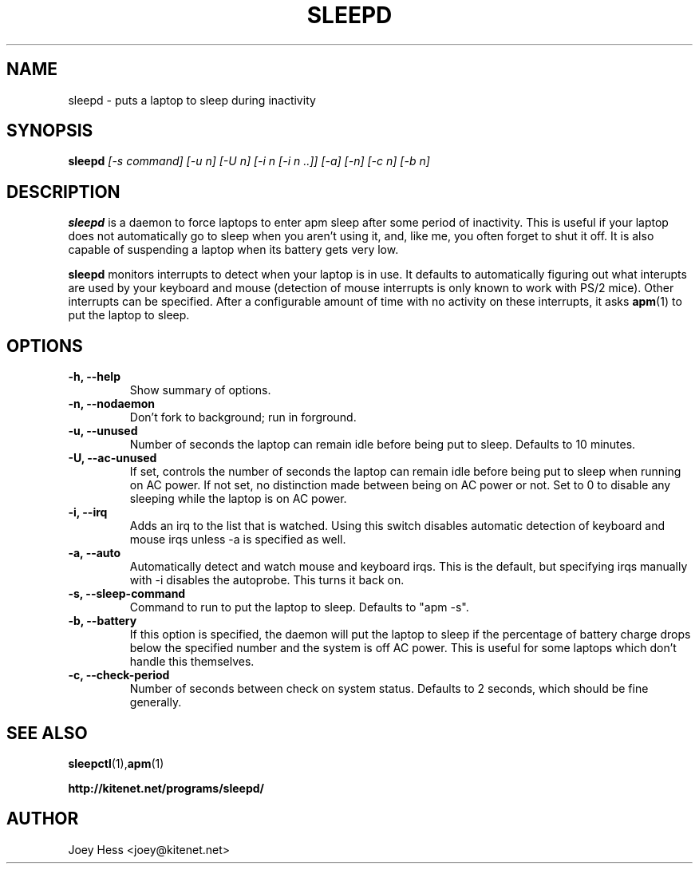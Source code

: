 .TH SLEEPD 8
.SH NAME
sleepd \- puts a laptop to sleep during inactivity
.SH SYNOPSIS
.B sleepd
.I "[-s command] [-u n] [-U n] [-i n [-i n ..]] [-a] [-n] [-c n] [-b n]"
.SH DESCRIPTION
.BR sleepd
is a daemon to force laptops to enter apm sleep after some period of
inactivity. This is useful if your laptop does not automatically go to
sleep when you aren't using it, and, like me, you often forget to shut it
off. It is also capable of suspending a laptop when its battery gets very
low.
.P
.BR sleepd
monitors interrupts to detect when your laptop is in use. It defaults to
automatically figuring out what interupts are used by your keyboard and
mouse (detection of mouse interrupts is only known to work with PS/2 mice).
Other interrupts can be specified. After a configurable amount of time with
no activity on these interrupts, it asks
.BR apm (1)
to put the laptop to sleep.
.SH OPTIONS
.TP
.B \-h, \-\-help
Show summary of options.
.TP
.B \-n, \-\-nodaemon
Don't fork to background; run in forground.
.TP
.B \-u, \-\-unused
Number of seconds the laptop can remain idle before being put to sleep.
Defaults to 10 minutes.
.TP
.B \-U, \-\-ac-unused
If set, controls the number of seconds the laptop can remain idle before
being put to sleep when running on AC power. If not set, no distinction
made between being on AC power or not. Set to 0 to disable any sleeping
while the laptop is on AC power.
.TP
.B \-i, \-\-irq
Adds an irq to the list that is watched. Using this switch disables
automatic detection of keyboard and mouse irqs unless -a is specified as
well.
.TP
.B \-a, \-\-auto
Automatically detect and watch mouse and keyboard irqs. This is the
default, but specifying irqs manually with -i disables the autoprobe. This
turns it back on.
.TP
.B \-s, \-\-sleep-command
Command to run to put the laptop to sleep. Defaults to "apm -s".
.TP
.B \-b, \-\-battery
If this option is specified, the daemon will put the laptop to sleep if the
percentage of battery charge drops below the specified number and the system
is off AC power. This is useful for some laptops which don't handle this
themselves.
.TP
.B \-c, \-\-check-period
Number of seconds between check on system status. Defaults to 2
seconds, which should be fine generally.
.SH "SEE ALSO"
.BR sleepctl (1), apm (1)
.P
.B http://kitenet.net/programs/sleepd/
.SH AUTHOR
Joey Hess <joey@kitenet.net>
